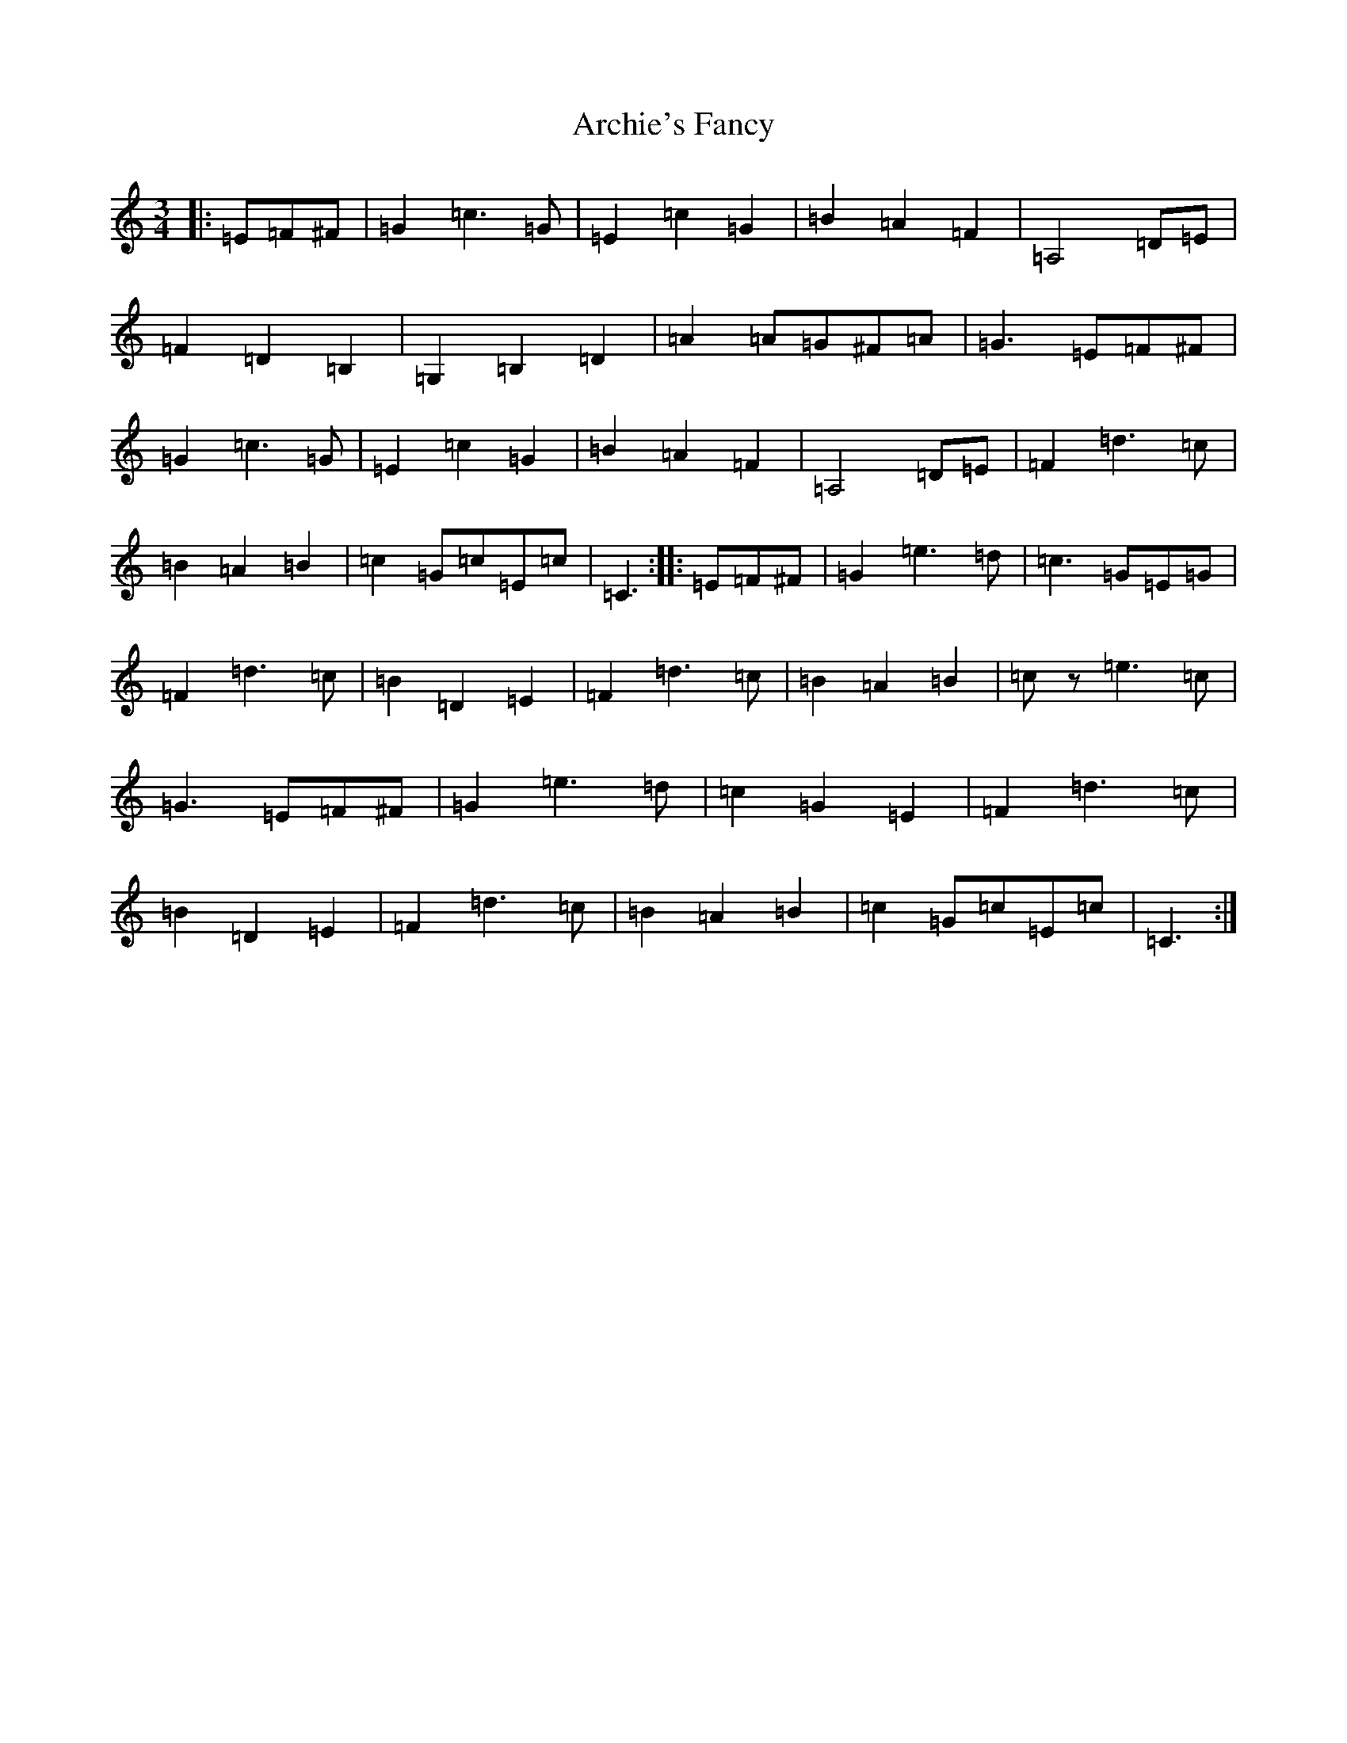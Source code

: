 X: 898
T: Archie's Fancy
S: https://thesession.org/tunes/8131#setting8131
R: waltz
M:3/4
L:1/8
K: C Major
|:=E=F^F|=G2=c3=G|=E2=c2=G2|=B2=A2=F2|=A,4=D=E|=F2=D2=B,2|=G,2=B,2=D2|=A2=A=G^F=A|=G3=E=F^F|=G2=c3=G|=E2=c2=G2|=B2=A2=F2|=A,4=D=E|=F2=d3=c|=B2=A2=B2|=c2=G=c=E=c|=C3:||:=E=F^F|=G2=e3=d|=c3=G=E=G|=F2=d3=c|=B2=D2=E2|=F2=d3=c|=B2=A2=B2|=cz=e3=c|=G3=E=F^F|=G2=e3=d|=c2=G2=E2|=F2=d3=c|=B2=D2=E2|=F2=d3=c|=B2=A2=B2|=c2=G=c=E=c|=C3:|